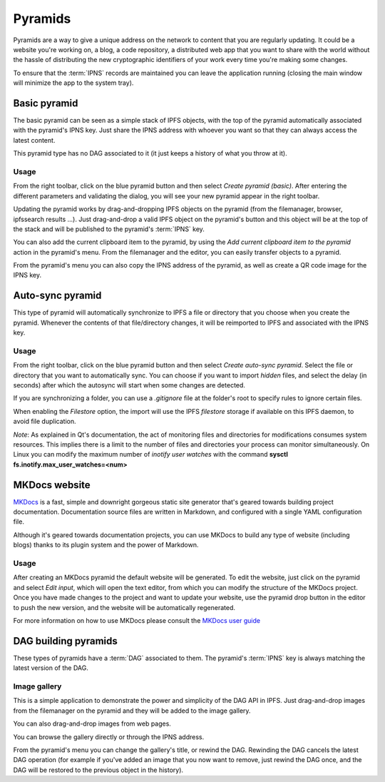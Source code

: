 .. _pyramids:

Pyramids
========

.. image:: ../../../../share/icons/pyramid-blue.png
    :width: 64
    :height: 64

Pyramids are a way to give a unique address on the
network to content that you are regularly updating. It could be a
website you're working on, a blog, a code repository, a distributed
web app that you want to share with the world without the hassle of
distributing the new cryptographic identifiers of your work
every time you're making some changes.

To ensure that the :term:`IPNS` records are maintained you can leave the
application running (closing the main window will minimize the app
to the system tray).

Basic pyramid
-------------

The basic pyramid can be seen as a simple stack of IPFS objects,
with the top of the pyramid automatically associated with the
pyramid's IPNS key.  Just share the IPNS address with whoever
you want so that they can always access the latest content.

This pyramid type has no DAG associated to it (it just keeps
a history of what you throw at it).

Usage
^^^^^

From the right toolbar, click on the blue pyramid button
and then select *Create pyramid (basic)*. After entering the
different parameters and validating the dialog, you will
see your new pyramid appear in the right toolbar.

Updating the pyramid works by drag-and-dropping
IPFS objects on the pyramid (from the filemanager, browser,
ipfssearch results ...).  Just drag-and-drop a valid IPFS object
on the pyramid's button and this object will be at the top of the
stack and will be published to the pyramid's :term:`IPNS` key.

You can also add the current clipboard item to the pyramid, by using
the *Add current clipboard item to the pyramid* action in the pyramid's
menu. From the filemanager and the editor, you can easily transfer
objects to a pyramid.

From the pyramid's menu you can also copy the IPNS address of the pyramid,
as well as create a QR code image for the IPNS key.

Auto-sync pyramid
-----------------

This type of pyramid will automatically synchronize to IPFS a file or
directory that you choose when you create the pyramid. Whenever
the contents of that file/directory changes, it will be
reimported to IPFS and associated with the IPNS key.

Usage
^^^^^

From the right toolbar, click on the blue pyramid button
and then select *Create auto-sync pyramid*. Select the file
or directory that you want to automatically sync.
You can choose if you want to import *hidden* files, and
select the delay (in seconds) after which the autosync
will start when some changes are detected.

If you are synchronizing a folder, you can use a
*.gitignore* file at the folder's root to specify rules
to ignore certain files.

When enabling the *Filestore* option, the import will use
the IPFS *filestore* storage if available on this IPFS
daemon, to avoid file duplication.

*Note*: As explained in Qt's documentation, the act of monitoring
files and directories for modifications consumes system resources.
This implies there is a limit to the number of files and directories
your process can monitor simultaneously. On Linux you can modify
the maximum number of *inotify user watches* with the command
**sysctl fs.inotify.max_user_watches=<num>**

MKDocs website
--------------

MKDocs_ is a fast, simple and downright gorgeous static site
generator that's geared towards building project documentation.
Documentation source files are written in Markdown, and configured
with a single YAML configuration file.

Although it's geared towards documentation projects, you can use MKDocs
to build any type of website (including blogs) thanks to its plugin
system and the power of Markdown.

Usage
^^^^^

After creating an MKDocs pyramid the default website will be generated.
To edit the website, just click on the pyramid and select *Edit input*,
which will open the text editor, from which you can modify the
structure of the MKDocs project. Once you have made changes to the
project and want to update your website, use the pyramid drop button
in the editor to push the new version, and the website will be
automatically regenerated.

For more information on how to use MKDocs please consult the
`MKDocs user guide <https://www.mkdocs.org/user-guide/writing-your-docs/>`_

DAG building pyramids
---------------------

These types of pyramids have a :term:`DAG` associated to them.
The pyramid's :term:`IPNS` key is always matching the latest
version of the DAG.

Image gallery
^^^^^^^^^^^^^

This is a simple application to demonstrate the power and
simplicity of the DAG API in IPFS.
Just drag-and-drop images from the filemanager on the pyramid
and they will be added to the image gallery.

You can also drag-and-drop images from web pages.

You can browse the gallery directly or through the IPNS address.

From the pyramid's menu you can change the gallery's title,
or rewind the DAG. Rewinding the DAG cancels the latest
DAG operation (for example if you've added an image that
you now want to remove, just rewind the DAG once, and
the DAG will be restored to the previous object in the history).


.. _MKDocs: https://www.mkdocs.org/
